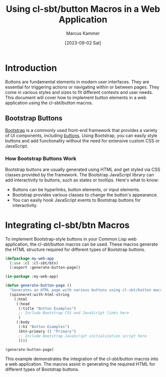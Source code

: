 #+title: Using cl-sbt/button Macros in a Web Application
#+author: Marcus Kammer
#+email: marcus.kammer@mailbox.org
#+date: [2023-09-02 Sat]
* Introduction

Buttons are fundamental elements in modern user interfaces. They are essential
for triggering actions or navigating within or between pages. They come in
various styles and sizes to fit different contexts and user needs. This
document will cover how to implement button elements in a web application using
the cl-sbt/button macros.

** Bootstrap Buttons

[[https://getbootstrap.com/docs/][Bootstrap]] is a commonly used front-end framework that provides a variety of UI
components, including [[https://getbootstrap.com/docs/5.3/components/buttons/][buttons]]. Using Bootstrap, you can easily style buttons
and add functionality without the need for extensive custom CSS or JavaScript.

*** How Bootstrap Buttons Work

Bootstrap buttons are usually generated using HTML and get styled via CSS
classes provided by the framework. The Bootstrap JavaScript library can add
interactivity to buttons, such as states or tooltips. Here's what to know:

- Buttons can be hyperlinks, button elements, or input elements.
- Bootstrap provides various classes to change the button's appearance.
- You can easily hook JavaScript events to Bootstrap buttons for interactivity.

* Integrating cl-sbt/btn Macros

To implement Bootstrap-style buttons in your Common Lisp web application, the
cl-sbt/button macros can be used. These macros generate the HTML structure
required for different types of Bootstrap buttons.

#+begin_src lisp
  (defpackage my-web-app
    (:use :cl :cl-sbt/btn)
    (:export :generate-button-page))

  (in-package :my-web-app)

  (defun generate-button-page ()
    "Generates an HTML page with various buttons using cl-sbt/button macros."
    (spinneret:with-html-string
      (:html
       (:head
        (:title "Button Examples")
        ;; Include Bootstrap CSS and JavaScript links here
        )
       (:body
        (:h1 "Button Examples")
        (btn-primary () "Primary")
        ;; Include Bootstrap JavaScript initialization script here
        ))))

  (generate-button-page)
#+end_src

#+RESULTS:
#+begin_example
<html lang=en>
 <head>
  <meta charset=UTF-8>
  <title>Button Examples</title>
 </head>
 <body>
  <h1>Button Examples</h1>
  <button class="btn btn-primary" type=button>Primary</button>
 </body>
</html>
#+end_example

This example demonstrates the integration of the cl-sbt/button macros into a
web application. The macros assist in generating the required HTML for
different types of Bootstrap buttons.
